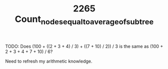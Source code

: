 #+TITLE: 2265 Count_nodes_equal_to_average_of_subtree

TODO: Does (100 + ((2 + 3 + 4) / 3) + ((7 + 10) / 2)) / 3 is the same as (100 + 2 + 3 + 4 + 7 + 10) / 6?

Need to refresh my arithmetic knowledge.
